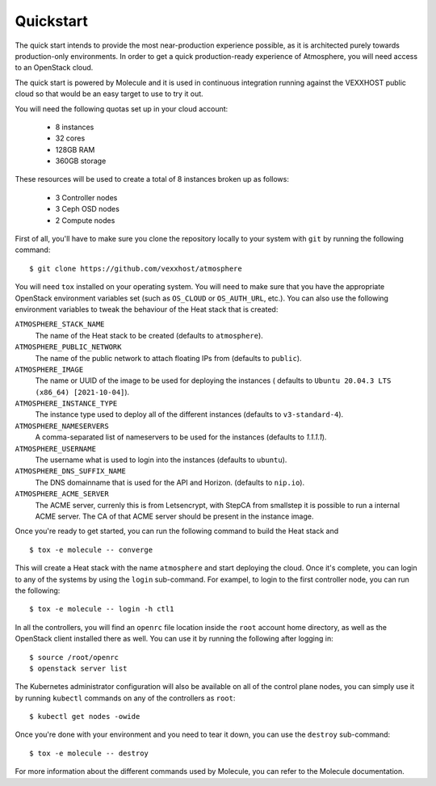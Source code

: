 Quickstart
==========

The quick start intends to provide the most near-production experience possible,
as it is architected purely towards production-only environments. In order to
get a quick production-ready experience of Atmosphere, you will need access to
an OpenStack cloud.

The quick start is powered by Molecule and it is used in continuous integration
running against the VEXXHOST public cloud so that would be an easy target to
use to try it out.

You will need the following quotas set up in your cloud account:

  * 8 instances
  * 32 cores
  * 128GB RAM
  * 360GB storage

These resources will be used to create a total of 8 instances broken up as
follows:

  * 3 Controller nodes
  * 3 Ceph OSD nodes
  * 2 Compute nodes

First of all, you'll have to make sure you clone the repository locally to your
system with ``git`` by running the following command::

   $ git clone https://github.com/vexxhost/atmosphere

You will need ``tox`` installed on your operating system.  You will need to make
sure that you have the appropriate OpenStack environment variables set (such
as ``OS_CLOUD`` or ``OS_AUTH_URL``, etc.).  You can also use the following
environment variables to tweak the behaviour of the Heat stack that is created:

``ATMOSPHERE_STACK_NAME``
    The name of the Heat stack to be created (defaults to ``atmosphere``).

``ATMOSPHERE_PUBLIC_NETWORK``
    The name of the public network to attach floating IPs from (defaults to
    ``public``).

``ATMOSPHERE_IMAGE``
   The name or UUID of the image to be used for deploying the instances (
   defaults to ``Ubuntu 20.04.3 LTS (x86_64) [2021-10-04]``).

``ATMOSPHERE_INSTANCE_TYPE``
   The instance type used to deploy all of the different instances (defaults
   to ``v3-standard-4``).

``ATMOSPHERE_NAMESERVERS``
   A comma-separated list of nameservers to be used for the instances (defaults
   to `1.1.1.1`).

``ATMOSPHERE_USERNAME``
  The username what is used to login into the instances (defaults to ``ubuntu``).

``ATMOSPHERE_DNS_SUFFIX_NAME``
  The DNS domainname that is used for the API and Horizon. (defaults
  to ``nip.io``).

``ATMOSPHERE_ACME_SERVER``
  The ACME server, currenly this is from Letsencrypt, with
  StepCA from smallstep it is possible to run a internal ACME server.
  The CA of that ACME server should be present in the instance image.

Once you're ready to get started, you can run the following command to build
the Heat stack and ::

   $ tox -e molecule -- converge

This will create a Heat stack with the name ``atmosphere`` and start deploying
the cloud.  Once it's complete, you can login to any of the systems by using
the ``login`` sub-command.  For exampel, to login to the first controller node,
you can run the following::

   $ tox -e molecule -- login -h ctl1

In all the controllers, you will find an ``openrc`` file location inside the
``root`` account home directory, as well as the OpenStack client installed there
as well.  You can use it by running the following after logging in::

   $ source /root/openrc
   $ openstack server list

The Kubernetes administrator configuration will also be available on all of the
control plane nodes, you can simply use it by running ``kubectl`` commands on
any of the controllers as ``root``::

   $ kubectl get nodes -owide

Once you're done with your environment and you need to tear it down, you can
use the ``destroy`` sub-command::

   $ tox -e molecule -- destroy

For more information about the different commands used by Molecule, you can
refer to the Molecule documentation.
